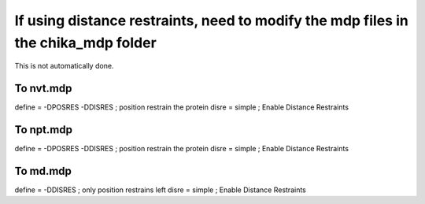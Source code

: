 If using distance restraints, need to modify the mdp files in the chika_mdp folder
----------------------------------------------------------------------------------

This is not automatically done.

To nvt.mdp
""""""""""

define  = -DPOSRES -DDISRES     ; position restrain the protein
disre   = simple                ; Enable Distance Restraints

To npt.mdp
""""""""""

define  = -DPOSRES -DDISRES     ; position restrain the protein
disre   = simple                ; Enable Distance Restraints

To md.mdp
"""""""""

define  = -DDISRES              ; only position restrains left
disre   = simple                ; Enable Distance Restraints
